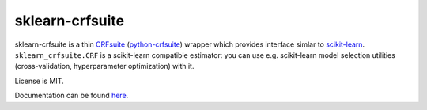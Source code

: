 ================
sklearn-crfsuite
================

.. image:: https://img.shields.io/pypi/v/sklearn-crfsuite.svg
   :target: https://pypi.python.org/pypi/sklearn-crfsuite
   :alt: PyPI Version

.. image:: https://img.shields.io/travis/TeamHG-Memex/sklearn-crfsuite/master.svg
   :target: http://travis-ci.org/TeamHG-Memex/sklearn-crfsuite
   :alt: Build Status

.. image:: http://codecov.io/github/TeamHG-Memex/sklearn-crfsuite/coverage.svg?branch=master
   :target: http://codecov.io/github/TeamHG-Memex/sklearn-crfsuite?branch=master
   :alt: Code Coverage

.. image:: https://readthedocs.org/projects/sklearn-crfsuite/badge/?version=latest
   :target: http://sklearn-crfsuite.readthedocs.org/en/latest/?badge=latest
   :alt: Documentation

sklearn-crfsuite is a thin CRFsuite_ (python-crfsuite_) wrapper which provides
interface simlar to scikit-learn_. ``sklearn_crfsuite.CRF`` is a scikit-learn
compatible estimator: you can use e.g. scikit-learn model
selection utilities (cross-validation, hyperparameter optimization) with it.

.. _CRFsuite: http://www.chokkan.org/software/crfsuite/
.. _python-crfsuite: https://github.com/tpeng/python-crfsuite
.. _scikit-learn: http://scikit-learn.org/

License is MIT.

Documentation can be found `here <http://sklearn-crfsuite.readthedocs.org>`_.
